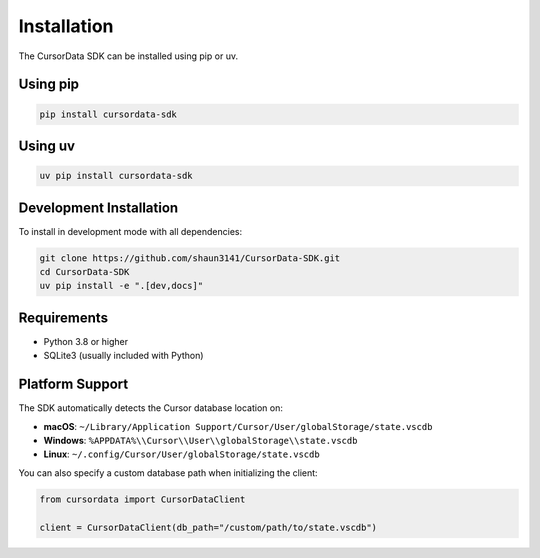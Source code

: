 Installation
============

The CursorData SDK can be installed using pip or uv.

Using pip
---------

.. code-block:: bash

   pip install cursordata-sdk

Using uv
--------

.. code-block:: bash

   uv pip install cursordata-sdk

Development Installation
------------------------

To install in development mode with all dependencies:

.. code-block:: bash

   git clone https://github.com/shaun3141/CursorData-SDK.git
   cd CursorData-SDK
   uv pip install -e ".[dev,docs]"

Requirements
------------

- Python 3.8 or higher
- SQLite3 (usually included with Python)

Platform Support
----------------

The SDK automatically detects the Cursor database location on:

- **macOS**: ``~/Library/Application Support/Cursor/User/globalStorage/state.vscdb``
- **Windows**: ``%APPDATA%\\Cursor\\User\\globalStorage\\state.vscdb``
- **Linux**: ``~/.config/Cursor/User/globalStorage/state.vscdb``

You can also specify a custom database path when initializing the client:

.. code-block:: python

   from cursordata import CursorDataClient

   client = CursorDataClient(db_path="/custom/path/to/state.vscdb")

